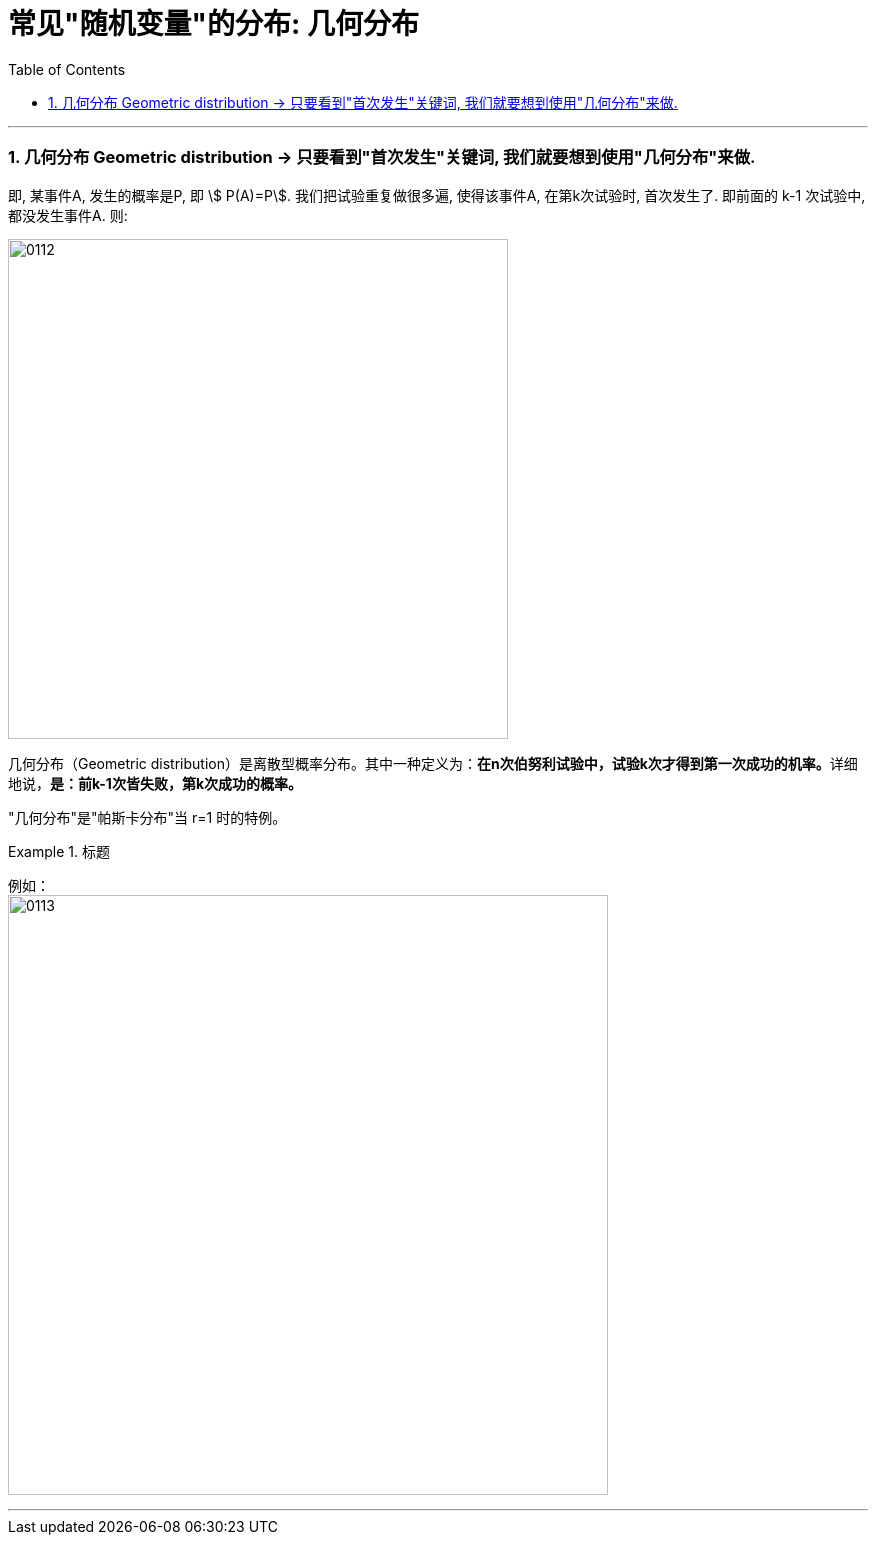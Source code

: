 
= 常见"随机变量"的分布: 几何分布
:toc: left
:toclevels: 3
:sectnums:

---


=== 几何分布 Geometric distribution  → 只要看到"首次发生"关键词, 我们就要想到使用"几何分布"来做.

即, 某事件A, 发生的概率是P,  即 stem:[ P(A)=P].  我们把试验重复做很多遍, 使得该事件A, 在第k次试验时, 首次发生了. 即前面的 k-1 次试验中, 都没发生事件A. 则:

image:img/0112.png[,500]


几何分布（Geometric distribution）是离散型概率分布。其中一种定义为：**在n次伯努利试验中，试验k次才得到第一次成功的机率。**详细地说，**是：前k-1次皆失败，第k次成功的概率。**

"几何分布"是"帕斯卡分布"当 r=1 时的特例。


.标题
====
例如： +
image:img/0113.png[,600]
====

---
